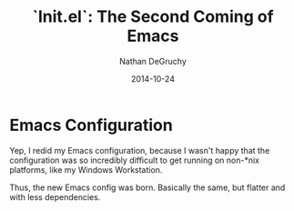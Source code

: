 #+TITLE:   `Init.el`: The Second Coming of Emacs
#+AUTHOR:  Nathan DeGruchy
#+DATE:    2014-10-24
#+OPTIONS: toc:nil num:nil

* Emacs Configuration
  Yep, I redid my Emacs configuration, because I wasn't happy that the
  configuration was so incredibly difficult to get running on non-*nix
  platforms, like my Windows Workstation.

  Thus, the new Emacs config was born. Basically the same, but flatter
  and with less dependencies.
